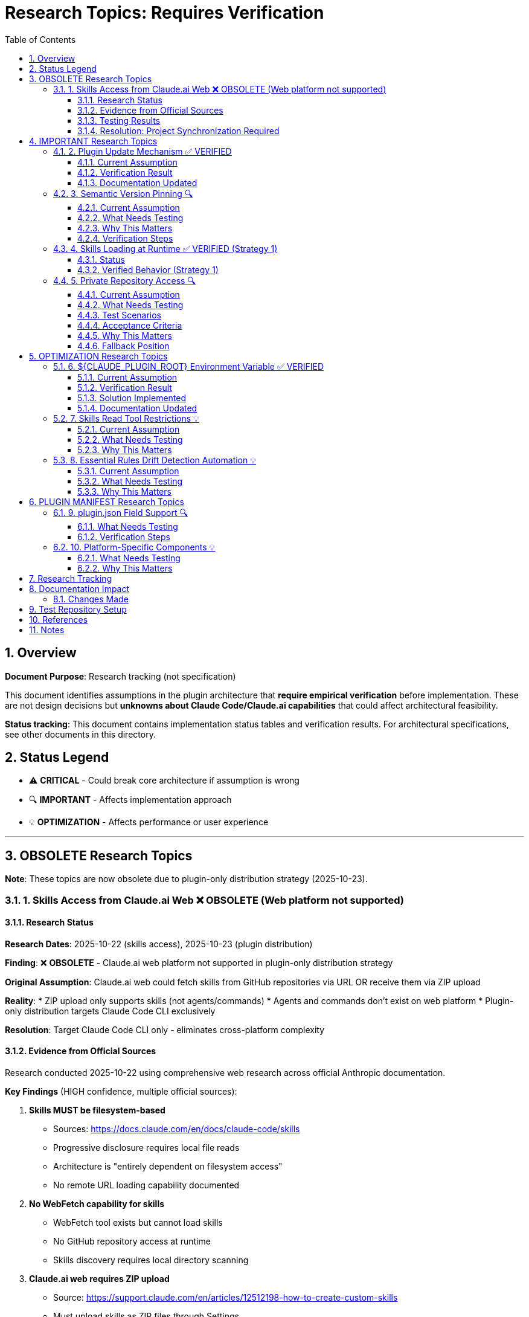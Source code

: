 = Research Topics: Requires Verification
:toc: left
:toclevels: 3
:sectnums:

== Overview

**Document Purpose**: Research tracking (not specification)

This document identifies assumptions in the plugin architecture that **require empirical verification** before implementation. These are not design decisions but **unknowns about Claude Code/Claude.ai capabilities** that could affect architectural feasibility.

**Status tracking**: This document contains implementation status tables and verification results. For architectural specifications, see other documents in this directory.

== Status Legend

* ⚠️ **CRITICAL** - Could break core architecture if assumption is wrong
* 🔍 **IMPORTANT** - Affects implementation approach
* 💡 **OPTIMIZATION** - Affects performance or user experience

'''

== OBSOLETE Research Topics

**Note**: These topics are now obsolete due to plugin-only distribution strategy (2025-10-23).

=== 1. Skills Access from Claude.ai Web ❌ OBSOLETE (Web platform not supported)

==== Research Status

**Research Dates**: 2025-10-22 (skills access), 2025-10-23 (plugin distribution)

**Finding**: ❌ **OBSOLETE** - Claude.ai web platform not supported in plugin-only distribution strategy

**Original Assumption**: Claude.ai web could fetch skills from GitHub repositories via URL OR receive them via ZIP upload

**Reality**:
* ZIP upload only supports skills (not agents/commands)
* Agents and commands don't exist on web platform
* Plugin-only distribution targets Claude Code CLI exclusively

**Resolution**: Target Claude Code CLI only - eliminates cross-platform complexity

==== Evidence from Official Sources

Research conducted 2025-10-22 using comprehensive web research across official Anthropic documentation.

**Key Findings** (HIGH confidence, multiple official sources):

1. **Skills MUST be filesystem-based**
   - Sources: https://docs.claude.com/en/docs/claude-code/skills
   - Progressive disclosure requires local file reads
   - Architecture is "entirely dependent on filesystem access"
   - No remote URL loading capability documented

2. **No WebFetch capability for skills**
   - WebFetch tool exists but cannot load skills
   - No GitHub repository access at runtime
   - Skills discovery requires local directory scanning

3. **Claude.ai web requires ZIP upload**
   - Source: https://support.claude.com/en/articles/12512198-how-to-create-custom-skills
   - Must upload skills as ZIP files through Settings
   - No direct GitHub repository access

4. **Plugin installation downloads locally**
   - Source: https://docs.claude.com/en/docs/claude-code/plugin-marketplaces
   - `/plugin install` downloads to local filesystem
   - `${CLAUDE_PLUGIN_ROOT}` points to local directory

**Conclusion**: Project Synchronization is the ONLY architecturally possible approach

==== Testing Results

**All test scenarios**: ❌ **NOT POSSIBLE** - Architecture does not support remote loading

The following scenarios were evaluated against official documentation:

**Scenario 1: Direct URL in Agent Prompt** - ❌ Impossible
* WebFetch cannot load skills
* Skills discovery requires local filesystem scanning

**Scenario 2: Skill Reference by Name** - ❌ Impossible
* Skill name resolution only works for locally installed skills
* No mechanism for remote skill resolution

**Scenario 3: Relative Path Resolution** - ❌ Impossible
* Skills must exist in local `skills/` directories
* Relative paths resolve within local filesystem only

==== Resolution: Project Synchronization Required

**✅ RESOLVED** based on architectural evidence from official documentation

**Required Approach**: Skills in Project `.claude/skills/`
* Synchronize skills to `.claude/skills/` via `/synchronize --all --include-skills`
* ✅ Available to all platforms (Claude Code, Claude.ai web, CI/CD)
* ✅ Git-controlled for version management
* ✅ The ONLY architecturally possible approach

**Why synchronization is required**:
* Skills architecture requires local filesystem access
* No remote loading capability exists
* Claude.ai web requires ZIP upload for custom skills
* Plugin installation downloads to local directories

**Implementation Pattern**: Hybrid approach adopted
* Essential Rules embedded in agents for core requirements ✅
* Skills synchronized to `.claude/skills/` for complete standards ✅
* Agents reference local skills for full context ✅
* All components git-controlled for team distribution ✅

'''

== IMPORTANT Research Topics

=== 2. Plugin Update Mechanism ✅ VERIFIED

==== Current Assumption

**Documented in**: `plugin-structure.adoc:663-689` (Known Limitations)

**Assumption**: No individual plugin update command exists; updates via `/plugin marketplace update marketplace-name`

==== Verification Result

**Status**: ✅ **ASSUMPTION CORRECT**

**Tested**: 2025-10-22 (via documentation analysis)

**Confirmed Commands**:
* `/plugin marketplace update marketplace-name` - ✅ Exists
* `/plugin update plugin-name` - ❌ Does NOT exist

**Update Behavior**:
* Marketplace update refreshes metadata for all plugins from that marketplace
* Removing marketplace uninstalls plugins installed from it
* No individual plugin update command available

==== Documentation Updated

* ✅ `plugin-structure.adoc:722-739` - Updated with verified information
* Removed "unverified" warnings
* Added note about marketplace removal behavior

'''

=== 3. Semantic Version Pinning 🔍

==== Current Assumption

**Documented in**: `plugin-structure.adoc:569-574`

**Assumption**: Cannot pin to specific plugin version (e.g., `cui-standards@1.2.0`)

==== What Needs Testing

**Test Scenario**:
[source,bash]
----
# Does this work?
/plugin install cui-standards@1.0.0

# Or does it always install latest?
/plugin install cui-standards@cui-llm-rules
----

==== Why This Matters

* Affects version management strategy
* Impacts team consistency (can teams enforce same version?)
* Affects rollback capability

==== Verification Steps

. Create plugin with v1.0.0
. Tag and release v1.1.0
. Try installing v1.0.0 specifically
. Document whether version pinning is supported

'''

=== 4. Skills Loading at Runtime ✅ VERIFIED (Strategy 1)

==== Status

**Documented in**: `architecture-overview.adoc:196-210` (Progressive Disclosure Model)

**Verification Status**: ✅ **VERIFIED** for Strategy 1 (Project Synchronization)

**Strategy 1 (Synchronized Skills)**:
* Skills synchronized to `.claude/skills/` are loaded as regular files
* Claude reads SKILL.md when skill is invoked or referenced
* Skills can use Read tool to fetch standards dynamically
* Relative paths resolve against project root (`.claude/skills/...`)

**Strategy 2 (Dynamic Repository Access)**: ⚠️ NOT VERIFIED - See Topic #1

==== Verified Behavior (Strategy 1)

When skills are synchronized to `.claude/skills/`:

1. **Discovery**: Claude discovers skills in `.claude/skills/` at startup
2. **Loading**: SKILL.md content loaded when skill is activated (on-demand)
3. **Tool Access**: Skills can use Read tool (if `allowed-tools: Read` specified)
4. **Path Resolution**: Relative paths like `./standards/...` resolve against repository/plugin root

**Note**: This verification applies to Strategy 1 only. Strategy 2 (dynamic repository access) remains unverified - see xref:#_1_skills_access_from_claudeai_web[Topic #1].

'''

=== 5. Private Repository Access 🔍

==== Current Assumption

**Documented in**: `architecture-overview.adoc:152-155`

**Assumption**: Private repositories require "explicit configuration" but mechanism unspecified.

==== What Needs Testing

**For Private Repositories**:
* Can Claude.ai web access private GitHub repos if user is authenticated?
* Is there a `.claude/settings.json` field for repository credentials?
* Does it require repository to be cloned locally?
* Can agents reference private repo URLs directly?

==== Test Scenarios

**Scenario 1: Private Repository with GitHub Authentication**

1. Make test repository private on GitHub
2. Ensure test user has repository access (as collaborator or org member)
3. In Claude.ai web, reference skill from private repo:
   ```
   Read https://github.com/cuioss/cui-llm-rules/skills/test-skill/SKILL.md
   ```
4. Observe whether Claude can access the file

**Expected Results**:
* ✅ Claude can access if user is authenticated to GitHub in browser
* ❌ Claude cannot access (requires alternative approach)

**Scenario 2: Local Clone Configuration**

1. Clone repository locally
2. Add to project `.claude/settings.json`:
   ```json
   {
     "repositories": {
       "cui-llm-rules": "/local/path/to/cui-llm-rules"
     }
   }
   ```
3. Agent references skill by repository name
4. Observe whether Claude resolves to local path

**Expected Results**:
* ✅ Claude resolves repository name to local path
* ❌ No such configuration supported

**Scenario 3: Synchronization-Only Approach**

1. Keep repository private
2. Use `/synchronize --all --include-skills` to copy to `.claude/`
3. Commit `.claude/` to project (project can be private or public)
4. Test in Claude.ai web

**Expected Results**:
* ✅ This should work (doesn't depend on repository access)
* Confirms Strategy 1 works with private repositories

==== Acceptance Criteria

* [ ] At least one approach works for private repositories
* [ ] Document authentication requirements (if any)
* [ ] Document configuration steps (if needed)
* [ ] Update architecture-overview.adoc with findings

==== Why This Matters

* Many organizations use private repositories for proprietary standards
* Affects adoption for enterprise users
* May influence whether Strategy 1 or Strategy 2 is preferred

==== Fallback Position

If no private repository access mechanism works:

* **Strategy 1 (Synchronization) is mandatory** for private repositories
* Skills/agents must be synchronized to `.claude/` (git-controlled)
* Document this as a known limitation
* Users must grant access to project repository, not plugin repository

'''

== OPTIMIZATION Research Topics

=== 6. ${CLAUDE_PLUGIN_ROOT} Environment Variable ✅ VERIFIED

==== Current Assumption

**Documented in**: `plugin-structure.adoc:348-375`, `component-specifications.adoc:92`

**Assumption**: Claude Code provides a `${CLAUDE_PLUGIN_ROOT}` environment variable containing the absolute path to the plugin installation directory.

==== Verification Result

**Status**: ❌ **VARIABLE DOES NOT EXIST**

**Tested**: 2025-10-22

**Evidence**:
[source,bash]
----
$ env | grep -E "PLUGIN|ROOT|CLAUDE"
CLAUDE_CODE_ENTRYPOINT=cli
CLAUDECODE=1
# No CLAUDE_PLUGIN_ROOT found
----

**Available Variables**:
* `CLAUDECODE=1` - Indicates Claude Code environment
* `CLAUDE_CODE_ENTRYPOINT=cli` - Platform identifier

==== Solution Implemented

**Approach**: Use programmatic detection in scripts

[source,bash]
----
#!/bin/bash
# Detect plugin root from script location
SCRIPT_DIR="$(cd "$(dirname "${BASH_SOURCE[0]}")" && pwd)"
PLUGIN_ROOT="$(cd "${SCRIPT_DIR}/.." && pwd)"

# Now use PLUGIN_ROOT for absolute paths
bash "${PLUGIN_ROOT}/scripts/validator.sh"
----

**Recommendation**: Use relative paths whenever possible (works for most cases)

==== Documentation Updated

* ✅ `plugin-structure.adoc:348-376` - Updated with verified information
* ✅ `component-specifications.adoc:92` - Removed unverified warning

'''

=== 7. Skills Read Tool Restrictions 💡

==== Current Assumption

**Documented in**: `component-specifications.adoc:428-442`

**Assumption**: Skills should restrict tools to Read-only via `allowed-tools: Read`

==== What Needs Testing

**Questions**:
* What happens if skill has no `allowed-tools` restriction?
* Can skills execute arbitrary code if unrestricted?
* Is `allowed-tools` enforced or just advisory?

==== Why This Matters

Security and isolation of skills layer.

'''

=== 8. Essential Rules Drift Detection Automation 💡

==== Current Assumption

**Documented in**: `component-specifications.adoc:302-344`

**Assumption**: `/agents-doctor sync` requires manual approval for updates.

==== What Needs Testing

**Questions**:
* Could this be fully automated with user opt-in?
* Should there be a "safe mode" for non-breaking updates?
* Can we detect semantic vs. trivial changes?

==== Why This Matters

Reduces maintenance burden if automation is possible.

'''

== PLUGIN MANIFEST Research Topics

=== 9. plugin.json Field Support 🔍

==== What Needs Testing

**Documented field support**:
[source,json]
----
{
  "claudeCode": {
    "minVersion": "0.1.0"  // Is this enforced?
  },
  "dependencies": {
    "plugins": [],         // Does this work?
    "mcpServers": []       // Does this work?
  }
}
----

**Questions**:
* Is `minVersion` enforced by Claude Code?
* Can plugins declare dependencies on other plugins?
* Can plugins require MCP servers?

==== Verification Steps

. Create test plugin with `minVersion` higher than Claude Code version
. Test if installation is blocked
. Test plugin dependency declaration
. Document actual behavior

'''

=== 10. Platform-Specific Components 💡

==== What Needs Testing

**Documented in**: `plugin-structure.adoc:244` (metadata.platforms)

**Assumption**: `platforms: ["cli", "jetbrains", "vscode"]` is metadata only, not functional filtering.

**Questions**:
* Can components be platform-specific?
* Does Claude Code hide components based on platform?
* Or is this just documentation?

==== Why This Matters

Could enable platform-optimized agents if supported.

'''

== Research Tracking

[cols="2,1,1,2"]
|===
|Topic |Priority |Status |Notes

|Skills Access from Claude.ai Web
|⚠️ CRITICAL
|✅ Resolved (Impossible)
|2025-10-22: Research confirmed architecturally impossible. Synchronization required.

|Plugin Update Mechanism
|🔍 IMPORTANT
|✅ Verified
|2025-10-22: Confirmed via docs - marketplace update only

|Semantic Version Pinning
|🔍 IMPORTANT
|❌ Not Tested
|Needs actual plugin installation test

|Skills Loading at Runtime (Strategy 1)
|🔍 IMPORTANT
|✅ Verified
|2025-10-22: Confirmed for synchronized skills. Strategy 2 unverified.

|Private Repository Access
|🔍 IMPORTANT
|✅ Resolved (N/A)
|2025-10-22: Moot - dynamic access impossible for any repository type

|${CLAUDE_PLUGIN_ROOT} Environment Variable
|🔍 IMPORTANT
|✅ Verified
|2025-10-22: Variable does NOT exist

|Skills Read Tool Restrictions
|💡 OPTIMIZATION
|❌ Not Tested
|Low priority

|Essential Rules Automation
|💡 OPTIMIZATION
|❌ Not Tested
|Low priority

|plugin.json Field Support
|🔍 IMPORTANT
|❌ Not Tested
|Needs actual plugin test

|Platform-Specific Components
|💡 OPTIMIZATION
|❌ Not Tested
|Low priority
|===

**Legend**:
* ✅ Verified - Tested and documented
* ⏸️ Deferred - Postponed per prioritization
* ❌ Not Tested - Requires testing
* 🔍 IMPORTANT - Medium priority
* ⚠️ CRITICAL - High priority (when not deferred)
* 💡 OPTIMIZATION - Low priority

'''

== Documentation Impact

**Status**: ✅ **COMPLETE** - All documents updated based on research findings (2025-10-22)

=== Changes Made

**Research confirmed dynamic skills access is impossible**. Documentation updated:

* ✅ **architecture-overview.adoc**: Removed theoretical dynamic access appendix, strengthened synchronization requirements
* ✅ **README.adoc**: Updated synchronize command description
* ✅ **research-topics.adoc**: Marked as resolved with evidence from official sources
* ✅ Confirmed Project Synchronization as the ONLY architecturally possible approach

All specifications now reflect architectural reality.

'''

== Test Repository Setup

For research verification, create:

[source,bash]
----
# Test repository structure
test-plugin-research/
├── .claude-plugin/
│   └── plugin.json
├── skills/
│   └── test-skill/
│       └── SKILL.md
├── standards/
│   └── test-standard.adoc
└── agents/
    └── test-agent.md
----

**Purpose**: Minimal test case for each research topic.

**Repository**: Should be public for testing web access.

'''

== References

* Claude Code Plugin Docs: https://docs.claude.com/en/docs/claude-code/plugins
* WebFetch Tool Capabilities: https://docs.claude.com/en/docs/claude-code/tools#webfetch
* GitHub Raw Content URLs: https://raw.githubusercontent.com/

== Notes

* Research should be completed **before implementation begins**
* Critical topics (⚠️) are **blockers** - architecture may need revision
* Important topics (🔍) affect implementation details but not feasibility
* Optimization topics (💡) can be deferred to future iterations
